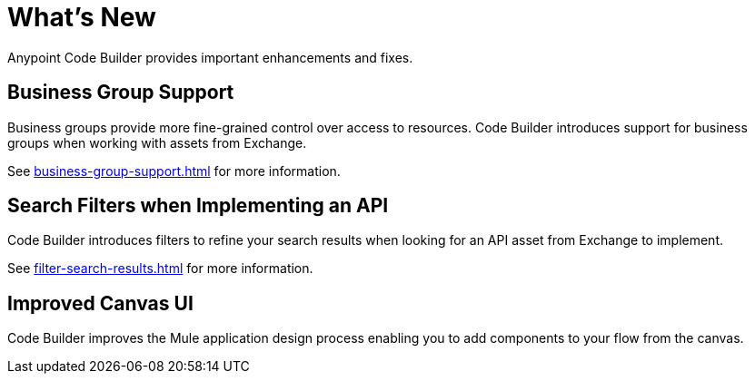 = What's New

Anypoint Code Builder provides important enhancements and fixes.

// Upgrade your webIDE instance to benefit from all the improvements in this version

== Business Group Support

Business groups provide more fine-grained control over access to resources. Code Builder introduces support for business groups when working with assets from Exchange.

See xref:business-group-support.adoc[] for more information.

== Search Filters when Implementing an API

Code Builder introduces filters to refine your search results when looking for an API asset from Exchange to implement.

See xref:filter-search-results.adoc[] for more information.

== Improved Canvas UI

Code Builder improves the Mule application design process enabling you to add components to your flow from the canvas.
